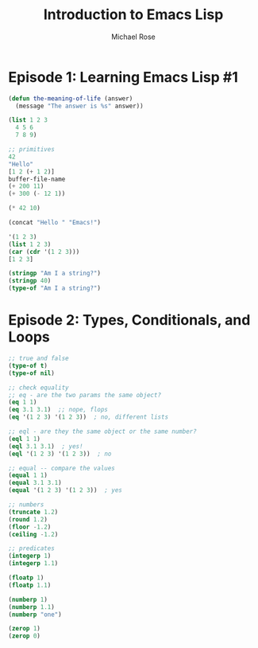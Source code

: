 #+TITLE: Introduction to Emacs Lisp
#+AUTHOR: Michael Rose

* Episode 1: Learning Emacs Lisp #1

#+begin_src emacs-lisp
  (defun the-meaning-of-life (answer)
    (message "The answer is %s" answer))

  (list 1 2 3
	4 5 6
	7 8 9)

  ;; primitives
  42
  "Hello"
  [1 2 (+ 1 2)]
  buffer-file-name
  (+ 200 11)
  (+ 300 (- 12 1))

  (* 42 10)

  (concat "Hello " "Emacs!")

  '(1 2 3)
  (list 1 2 3)
  (car (cdr '(1 2 3)))
  [1 2 3]

  (stringp "Am I a string?")
  (stringp 40)
  (type-of "Am I a string?")

#+end_src

* Episode 2: Types, Conditionals, and Loops

  #+begin_src emacs-lisp
    ;; true and false
    (type-of t)
    (type-of nil)

    ;; check equality
    ;; eq - are the two params the same object?
    (eq 1 1)
    (eq 3.1 3.1)  ;; nope, flops
    (eq '(1 2 3) '(1 2 3))  ; no, different lists

    ;; eql - are they the same object or the same number?
    (eql 1 1)
    (eql 3.1 3.1)  ; yes!
    (eql '(1 2 3) '(1 2 3))  ; no

    ;; equal -- compare the values
    (equal 1 1)
    (equal 3.1 3.1)
    (equal '(1 2 3) '(1 2 3))  ; yes

    ;; numbers
    (truncate 1.2)
    (round 1.2)
    (floor -1.2)
    (ceiling -1.2)

    ;; predicates
    (integerp 1)
    (integerp 1.1)

    (floatp 1)
    (floatp 1.1)

    (numberp 1)
    (numberp 1.1)
    (numberp "one")

    (zerop 1)
    (zerop 0)
  #+end_src
